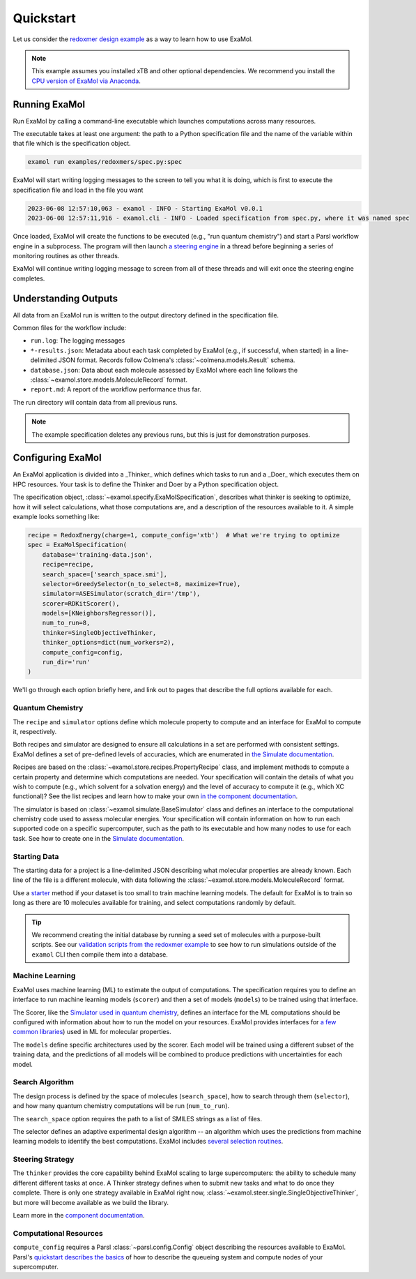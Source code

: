Quickstart
==========

Let us consider the
`redoxmer design example <https://github.com/exalearn/ExaMol/tree/main/examples/redoxmers>`_
as a way to learn how to use ExaMol.

.. note::
    This example assumes you installed xTB and other optional dependencies.
    We recommend you install the `CPU version of ExaMol via Anaconda <installation#recommended-anaconda>`_.

Running ExaMol
--------------

Run ExaMol by calling a command-line executable which launches computations across many resources.

The executable takes at least one argument: the path to a Python specification file and the name of the variable
within that file which is the specification object.

.. code-block:: shell

    examol run examples/redoxmers/spec.py:spec

ExaMol will start writing logging messages to the screen to tell you what it is doing,
which is first to execute the specification file and load in the file you want

.. code-block::

    2023-06-08 12:57:10,063 - examol - INFO - Starting ExaMol v0.0.1
    2023-06-08 12:57:11,916 - examol.cli - INFO - Loaded specification from spec.py, where it was named spec

Once loaded, ExaMol will create the functions to be executed (e.g., "run quantum chemistry")
and start a Parsl workflow engine in a subprocess.
The program will then launch `a steering engine <#steering-strategy>`_ in a thread before beginning
a series of monitoring routines as other threads.

ExaMol will continue writing logging message to screen from all of these threads and will exit
once the steering engine completes.

Understanding Outputs
---------------------

All data from an ExaMol run is written to the output directory defined in the specification file.

Common files for the workflow include:

- ``run.log``: The logging messages
- ``*-results.json``: Metadata about each task completed by ExaMol (e.g., if successful, when started) in
  a line-delimited JSON format. Records follow Colmena's :class:`~colmena.models.Result` schema.
- ``database.json``: Data about each molecule assessed by ExaMol where each line follows
  the :class:`~examol.store.models.MoleculeRecord` format.
- ``report.md``: A report of the workflow performance thus far.

The run directory will contain data from all previous runs.

.. note:: The example specification deletes any previous runs, but this is just for demonstration purposes.

Configuring ExaMol
------------------

An ExaMol application is divided into a _Thinker_ which defines which tasks to run
and a _Doer_ which executes them on HPC resources.
Your task is to define the Thinker and Doer by a Python specification object.

The specification object, :class:`~examol.specify.ExaMolSpecification`,
describes what thinker is seeking to optimize,
how it will select calculations,
what those computations are,
and a description of the resources available to it.
A simple example looks something like:

.. code-block:: python

    recipe = RedoxEnergy(charge=1, compute_config='xtb')  # What we're trying to optimize
    spec = ExaMolSpecification(
        database='training-data.json',
        recipe=recipe,
        search_space=['search_space.smi'],
        selector=GreedySelector(n_to_select=8, maximize=True),
        simulator=ASESimulator(scratch_dir='/tmp'),
        scorer=RDKitScorer(),
        models=[KNeighborsRegressor()],
        num_to_run=8,
        thinker=SingleObjectiveThinker,
        thinker_options=dict(num_workers=2),
        compute_config=config,
        run_dir='run'
    )

We'll go through each option briefly here,
and link out to pages that describe the full options available for each.

Quantum Chemistry
~~~~~~~~~~~~~~~~~

The ``recipe`` and ``simulator`` options define which molecule property to compute
and an interface for ExaMol to compute it, respectively.

Both recipes and simulator are designed to ensure all calculations in a set are performed with consistent settings.
ExaMol defines a set of pre-defined levels of accuracies, which are enumerated in
`the Simulate documentation <components/simulate.html#levels>`_.

Recipes are based on the :class:`~examol.store.recipes.PropertyRecipe` class,
and implement methods to compute a certain property and determine which computations are needed.
Your specification will contain the details of what you wish to compute (e.g., which solvent for a solvation energy)
and the level of accuracy to compute it (e.g., which XC functional)?
See the list recipes and learn how to make your own `in the component documentation <components/store.html#recipes>`_.

The simulator is based on :class:`~examol.simulate.BaseSimulator` class and
defines an interface to the computational chemistry code used to assess molecular energies.
Your specification will contain information on how to run each supported code on a specific supercomputer,
such as the path to its executable and how many nodes to use for each task.
See how to create one in the `Simulate documentation <components/simulate.html#the-simulator-interface>`_.

Starting Data
~~~~~~~~~~~~~

The starting data for a project is a line-delimited JSON describing what molecular properties are already known.
Each line of the file is a different molecule, with data following the :class:`~examol.store.models.MoleculeRecord` format.

Use a `starter <components/start.html>`_ method if your dataset is too small to train machine learning models.
The default for ExaMol is to train so long as there are 10 molecules available for training,
and select computations randomly by default.

.. tip::

    We recommend creating the initial database by running a seed set of molecules with a purpose-built scripts.
    See our `validation scripts from the redoxmer example <https://github.com/exalearn/ExaMol/tree/main/scripts/redoxmers/check-chemistry-settings>`_
    to see how to run simulations outside of the ``examol`` CLI then compile them into a database.

Machine Learning
~~~~~~~~~~~~~~~~

ExaMol uses machine learning (ML) to estimate the output of computations.
The specification requires you to define an interface to run machine learning models (``scorer``) and
then a set of models (``models``) to be trained using that interface.

The Scorer, like the `Simulator used in quantum chemistry <#quantum-chemistry>`_, defines an interface
for the ML computations should be configured with information about how to run the model on your resources.
ExaMol provides interfaces for `a few common libraries <components/score.html>`_) used in ML for molecular properties.

The ``models`` define specific architectures used by the scorer.
Each model will be trained using a different subset of the training data,
and the predictions of all models will be combined to produce predictions with uncertainties for each model.

Search Algorithm
~~~~~~~~~~~~~~~~

The design process is defined by the space of molecules (``search_space``),
how to search through them (``selector``),
and how many quantum chemistry computations will be run (``num_to_run``).

The ``search_space`` option requires the path to a list of SMILES strings as a list of files.

The selector defines an adaptive experimental design algorithm -- an algorithm which uses the predictions
from machine learning models to identify the best computations.
ExaMol includes `several selection routines <components/select.html#available-selectors>`_.

Steering Strategy
~~~~~~~~~~~~~~~~~

The ``thinker`` provides the core capability behind ExaMol scaling to large supercomputers:
the ability to schedule many different different tasks at once.
A Thinker strategy defines when to submit new tasks and what to do once they complete.
There is only one strategy available in ExaMol right now, :class:`~examol.steer.single.SingleObjectiveThinker`,
but more will become available as we build the library.

Learn more in the `component documentation <components/steer.html>`_.

Computational Resources
~~~~~~~~~~~~~~~~~~~~~~~

``compute_config`` requires a Parsl :class:`~parsl.config.Config` object describing the resources available to ExaMol.
Parsl's `quickstart describes the basics <https://parsl.readthedocs.io/en/stable/quickstart.html>`_ of
how to describe the queueing system and compute nodes of your supercomputer.
